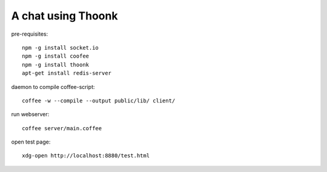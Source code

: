 A chat using Thoonk
===================

pre-requisites::

   npm -g install socket.io
   npm -g install coofee
   npm -g install thoonk
   apt-get install redis-server

daemon to compile coffee-script::

    coffee -w --compile --output public/lib/ client/

run webserver::

    coffee server/main.coffee

open test page::
    
    xdg-open http://localhost:8880/test.html
